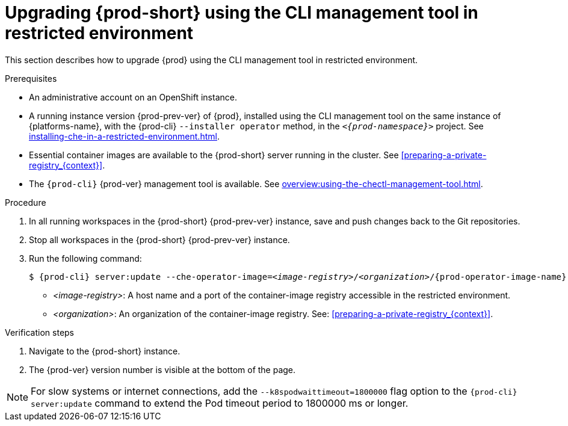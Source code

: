 // Module included in the following assemblies:
//
// upgrading-{prod-id-short}

[id="upgrading-che-using-the-cli-management-tool-in-restricted-environment_{context}"]
= Upgrading {prod-short} using the CLI management tool in restricted environment

This section describes how to upgrade {prod} using the CLI management tool in restricted environment.

.Prerequisites

* An administrative account on an OpenShift instance.

* A running instance version {prod-prev-ver} of {prod}, installed using the CLI management tool on the same instance of {platforms-name}, with the {prod-cli} `--installer operator` method, in the `_<{prod-namespace}>_` project. See xref:installing-che-in-a-restricted-environment.adoc[].

* Essential container images are available to the {prod-short} server running in the cluster. See xref:preparing-a-private-registry_{context}[].

* The `{prod-cli}` {prod-ver} management tool is available. See xref:overview:using-the-chectl-management-tool.adoc[].

.Procedure

. In all running workspaces in the {prod-short} {prod-prev-ver} instance, save and push changes back to the Git repositories.

. Stop all workspaces in the {prod-short} {prod-prev-ver} instance.

. Run the following command:
+
[subs="+attributes,+quotes"]
----
$ {prod-cli} server:update --che-operator-image=__<image-registry>__/__<organization>__/{prod-operator-image-name}:{prod-ver} -n {prod-namespace}
----
+
* _<image-registry>_: A host name and a port of the container-image registry accessible in the restricted environment.
* _<organization>_: An organization of the container-image registry. See: xref:preparing-a-private-registry_{context}[].

.Verification steps

. Navigate to the {prod-short} instance.

. The {prod-ver} version number is visible at the bottom of the page.

[NOTE]
====
For slow systems or internet connections, add the `--k8spodwaittimeout=1800000` flag option to the `{prod-cli} server:update` command to extend the Pod timeout period to 1800000 ms or longer. 
====

